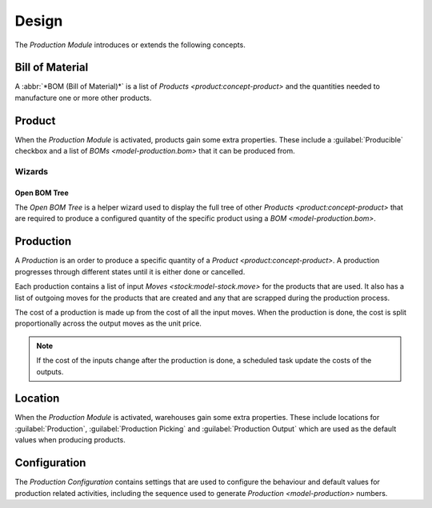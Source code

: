 ******
Design
******

The *Production Module* introduces or extends the following concepts.

.. _model-production.bom:

Bill of Material
================

A :abbr:`*BOM (Bill of Material)*` is a list of `Products
<product:concept-product>` and the quantities needed to manufacture one or
more other products.

.. seealso::

   The BOM can be found using the main menu item:

      |Productions --> Configuration --> BOMs|__

      .. |Productions --> Configuration --> BOMs| replace:: :menuselection:`Productions --> Configuration --> BOMs`
      __ https://demo.tryton.org/model/production.bom

.. _model-concept-product:

Product
=======

When the *Production Module* is activated, products gain some extra properties.
These include a :guilabel:`Producible` checkbox and a list of `BOMs
<model-production.bom>` that it can be produced from.

.. seealso::

   The `Product <product:concept-product>` concept is introduced by the
   :doc:`Product Module <product:index>`.

Wizards
-------

.. _wizard-production.bom.tree.open:

Open BOM Tree
^^^^^^^^^^^^^

The *Open BOM Tree* is a helper wizard used to display the full tree of other
`Products <product:concept-product>` that are required to produce a configured
quantity of the specific product using a `BOM <model-production.bom>`.


.. _model-production:

Production
==========

A *Production* is an order to produce a specific quantity of a `Product
<product:concept-product>`.
A production progresses through different states until it is either done or
cancelled.

Each production contains a list of input `Moves <stock:model-stock.move>` for
the products that are used.
It also has a list of outgoing moves for the products that are created and any
that are scrapped during the production process.

The cost of a production is made up from the cost of all the input moves.
When the production is done, the cost is split proportionally across the output
moves as the unit price.

.. note::

   If the cost of the inputs change after the production is done, a scheduled task
   update the costs of the outputs.

.. _model-stock.location:

Location
========

When the *Production Module* is activated, warehouses gain some extra properties.
These include locations for :guilabel:`Production`, :guilabel:`Production
Picking` and :guilabel:`Production Output` which are used as the default values
when producing products.

.. seealso::

   The `Location <stock:model-stock.location>` concept is introduced by the
   :doc:`Stock Module <stock:index>`.

.. _model-production.configuration:

Configuration
=============

The *Production Configuration* contains settings that are used to configure the
behaviour and default values for production related activities, including the
sequence used to generate `Production <model-production>` numbers.

.. seealso::

   The production configuration can be found using the main menu item:

      |Productions --> Configuration --> Configuration|__

      .. |Productions --> Configuration --> Configuration| replace:: :menuselection:`Productions --> Configuration --> Configuration`
      __ https://demo.tryton.org/model/production.configuration/1
